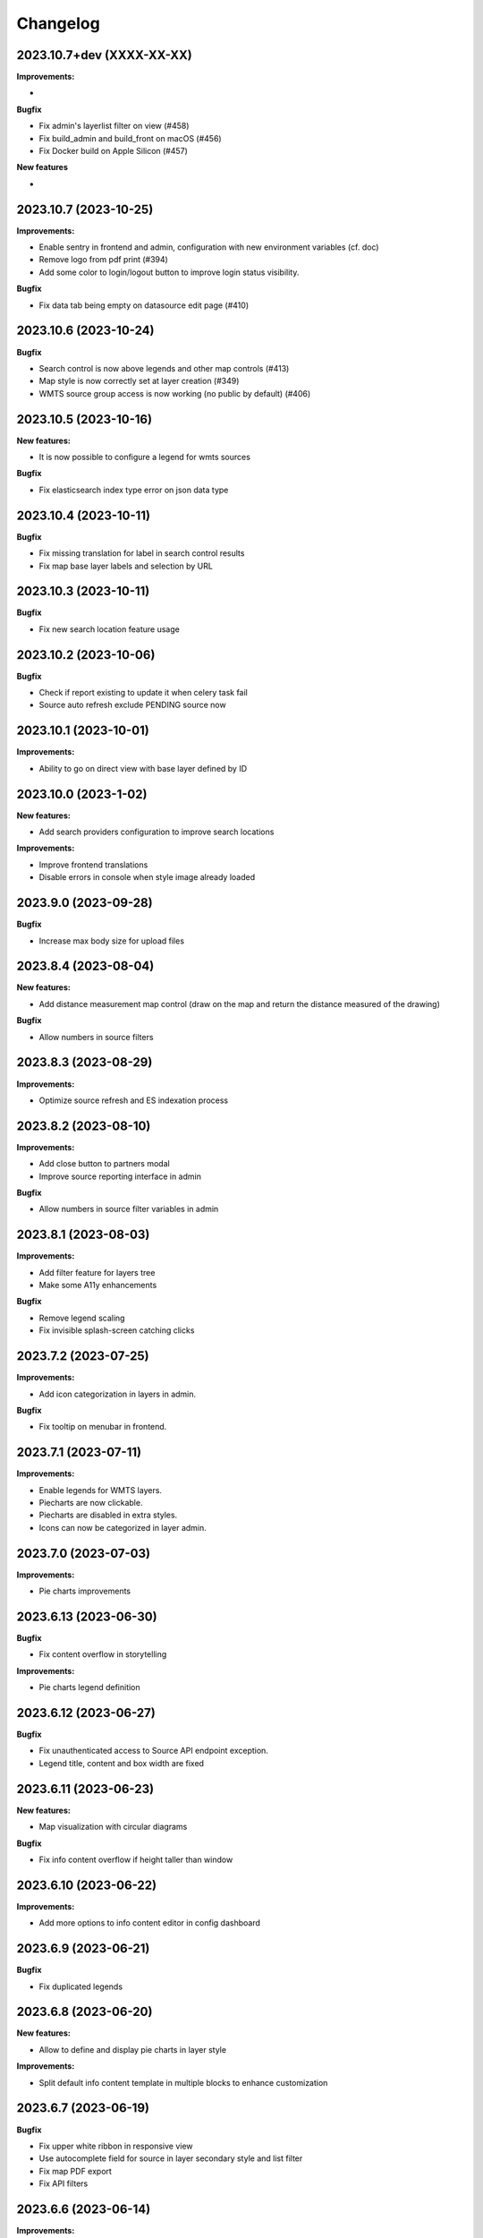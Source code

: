 ==========
Changelog
==========

2023.10.7+dev  (XXXX-XX-XX)
---------------------------

**Improvements:**

-

**Bugfix**

- Fix admin's layerlist filter on view (#458)
- Fix build_admin and build_front on macOS (#456)
- Fix Docker build on Apple Silicon (#457) 

**New features**

-


2023.10.7      (2023-10-25)
---------------------------

**Improvements:**

- Enable sentry in frontend and admin, configuration with new environment variables (cf. doc)
- Remove logo from pdf print (#394)
- Add some color to login/logout button to improve login status visibility.


**Bugfix**

- Fix data tab being empty on datasource edit page (#410)


2023.10.6      (2023-10-24)
---------------------------

**Bugfix**

- Search control is now above legends and other map controls (#413)
- Map style is now correctly set at layer creation (#349)
- WMTS source group access is now working (no public by default) (#406)


2023.10.5      (2023-10-16)
---------------------------

**New features:**

- It is now possible to configure a legend for wmts sources

**Bugfix**

- Fix elasticsearch index type error on json data type


2023.10.4      (2023-10-11)
---------------------------

**Bugfix**

- Fix missing translation for label in search control results
- Fix map base layer labels and selection by URL


2023.10.3      (2023-10-11)
---------------------------

**Bugfix**

- Fix new search location feature usage


2023.10.2      (2023-10-06)
---------------------------

**Bugfix**

- Check if report existing to update it when celery task fail
- Source auto refresh exclude PENDING source now


2023.10.1      (2023-10-01)
---------------------------

**Improvements:**

- Ability to go on direct view with base layer defined by ID


2023.10.0      (2023-1-02)
---------------------------

**New features:**

- Add search providers configuration to improve search locations

**Improvements:**

- Improve frontend translations
- Disable errors in console when style image already loaded


2023.9.0       (2023-09-28)
---------------------------

**Bugfix**

- Increase max body size for upload files


2023.8.4       (2023-08-04)
---------------------------

**New features:**

- Add distance measurement map control (draw on the map and return the distance measured of the drawing)

**Bugfix**

- Allow numbers in source filters


2023.8.3       (2023-08-29)
---------------------------

**Improvements:**

- Optimize source refresh and ES indexation process


2023.8.2       (2023-08-10)
---------------------------

**Improvements:**

- Add close button to partners modal
- Improve source reporting interface in admin

**Bugfix**

- Allow numbers in source filter variables in admin


2023.8.1       (2023-08-03)
---------------------------

**Improvements:**

- Add filter feature for layers tree
- Make some A11y enhancements

**Bugfix**

- Remove legend scaling
- Fix invisible splash-screen catching clicks


2023.7.2       (2023-07-25)
---------------------------

**Improvements:**

- Add icon categorization in layers in admin.

**Bugfix**

- Fix tooltip on menubar in frontend.


2023.7.1       (2023-07-11)
---------------------------

**Improvements:**

- Enable legends for WMTS layers.
- Piecharts are now clickable.
- Piecharts are disabled in extra styles.
- Icons can now be categorized in layer admin.


2023.7.0       (2023-07-03)
---------------------------

**Improvements:**

- Pie charts improvements


2023.6.13      (2023-06-30)
---------------------------

**Bugfix**

- Fix content overflow in storytelling


**Improvements:**

- Pie charts legend definition


2023.6.12      (2023-06-27)
---------------------------

**Bugfix**

- Fix unauthenticated access to Source API endpoint exception.
- Legend title, content and box width are fixed


2023.6.11      (2023-06-23)
---------------------------

**New features:**

- Map visualization with circular diagrams

**Bugfix**

- Fix info content overflow if height taller than window


2023.6.10      (2023-06-22)
---------------------------

**Improvements:**

- Add more options to info content editor in config dashboard


2023.6.9       (2023-06-21)
---------------------------

**Bugfix**

- Fix duplicated legends


2023.6.8       (2023-06-20)
---------------------------

**New features:**

- Allow to define and display pie charts in layer style

**Improvements:**

- Split default info content template in multiple blocks to enhance customization


2023.6.7       (2023-06-19)
---------------------------

**Bugfix**

- Fix upper white ribbon in responsive view
- Use autocomplete field for source in layer secondary style and list filter
- Fix map PDF export
- Fix API filters


2023.6.6       (2023-06-14)
---------------------------

**Improvements:**

- Customize info menu content in config dashboard

**Bugfix**

- Fix restricted menus not showing after login


2023.6.5       (2023-06-14)
---------------------------

**Bugfix**

- Use an autocomplete widget to select source in layer definition in admin (Not limited to 100 elements anymore)


2023.6.4       (2023-06-09)
---------------------------

**Improvements:**

- Ability to define default text for SSO and internal login buttons in frontend and admin


2023.6.3       (2023-06-08)
---------------------------

**Bugfix**

- Fix instance config panel with new dashboard
- Fix user login state after an SSO login in frontend


2023.6.2       (2023-06-07)
---------------------------

**New feature**

- Complete OIDC login feature in frontend and admin

**Improvements:**

- In admin layer style, ability to choose if icon style overlaps or not


2023.6.1       (2023-06-01)
---------------------------

**Improvements:**

- Provide user and initial token in both frontend and admin settings API
- Provide login and logout urls in API settings in case of SSO authentification enabled


2023.5.5       (2023-05-31)
---------------------------

**Improvements:**

- Implement JWT token generation to authenticate through sessions


2023.5.4       (2023-05-30)
---------------------------

**Improvements:**

- Allow icon_allow_overlap in layer admin style definition


2023.5.3       (2023-05-25)
---------------------------

**Improvements:**

- Allow customization by providing var/conf/{static | templates} folders tu override and adding custom files


2023.5.2       (2023-05-17)
---------------------------

**Improvements:**

- Frontend CSS simplified location


2023.5.1       (2023-05-17)
---------------------------

**Bugfix**

- Fix style image already loaded in frontend

**Improvements:**

- Layer legend title is not required anymore


2023.5.0       (2023-05-10)
---------------------------

**Bugfix**

- Fix legend null values in admin


2023.4.9       (2023-04-26)
---------------------------

**Bugfix**

- Prevent deleted style key in admin to keep null value

**Improvements:**

- Increase style categorization from 20 to 100 element max in admin layer style.


2023.4.8       (2023-04-24)
---------------------------

**Bugfix**

- Fix permission management on source list in admin
- Fix regression with style category color picker in admin


2023.4.7       (2023-04-21)
---------------------------

**Bugfix**

- Fix layer duplication and notification in admin


2023.4.6       (2023-04-20)
---------------------------

**Improvements:**

- Layer duplication in admin improved and now made by backend duplication


2023.4.5       (2023-04-20)
---------------------------

**Improvements:**

- Disable autocomplete / autofill on PostGIS source form in admin

**Bugfix**

- Allow PostGIS source form edition in admin without retype password


2023.4.4       (2023-04-19)
---------------------------

**Improvements:**

- Improve admin to define polygons patterns
- Filter frontend with non empty views
- Default view is now the first ordered for an user (authenticated or not)


2023.4.3       (2023-04-13)
---------------------------

**Improvements:**

- Allow to set group access to extra menu items
- Include basic certificates in docker image


2023.4.2       (2023-04-11)
---------------------------

**New features:**

- Allow using style images patterns in polygon advanced styles


2023.4.1       (2023-04-07)
---------------------------

**New Version**

**New Simplified Installation**

**New documentation**

**Bug fixes:**

- Fix and allow date usage in source fields and imported data
- Fix group creation / edition in admin
- Fix LayerTree cache management
- Fix bug when no base layer defined in scene (#109)

**New features:**

- Use icon and patterns in point / polygon styles


**Improvements:**

- Direct use elasticsearch connector for data indexation instead of terra-bonobo-nodes
- Better layer duplication
- Some instance configuration managed in config panel (/config/)

**Maintenance**

- From Python 3.6 to 3.10
- From Django 2.2 to 4.1
- All python packages updated
- Admin node-js from 12 to 18
